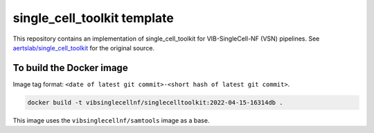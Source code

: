 
single_cell_toolkit template
============================

This repository contains an implementation of single_cell_toolkit for VIB-SingleCell-NF (VSN) pipelines.
See `aertslab/single_cell_toolkit <https://github.com/aertslab/single_cell_toolkit>`_ for the original source.

To build the Docker image
-------------------------

Image tag format: ``<date of latest git commit>-<short hash of latest git commit>``.

.. code:: bash

    docker build -t vibsinglecellnf/singlecelltoolkit:2022-04-15-16314db .

This image uses the ``vibsinglecellnf/samtools`` image as a base.

